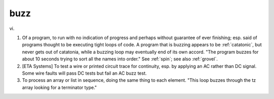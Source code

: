 .. _buzz:

============================================================
buzz
============================================================

vi\.

1.
   Of a program, to run with no indication of progress and perhaps without guarantee of ever finishing; esp.
   said of programs thought to be executing tight loops of code.
   A program that is buzzing appears to be :ref:`catatonic`\, but never gets out of catatonia, while a buzzing loop may eventually end of its own accord.
   "The program buzzes for about 10 seconds trying to sort all the names into order."
   See :ref:`spin`\; see also :ref:`grovel`\.

2.
   [ETA Systems] To test a wire or printed circuit trace for continuity, esp.
   by applying an AC rather than DC signal.
   Some wire faults will pass DC tests but fail an AC buzz test.

3.
   To process an array or list in sequence, doing the same thing to each element.
   "This loop buzzes through the tz array looking for a terminator type."

